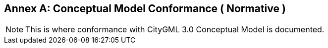 [appendix]
:appendix-caption: Annex

[[annex-cm-conformance]]
== Conceptual Model Conformance ( Normative )

[NOTE]
This is where conformance with CityGML 3.0 Conceptual Model is documented. 
